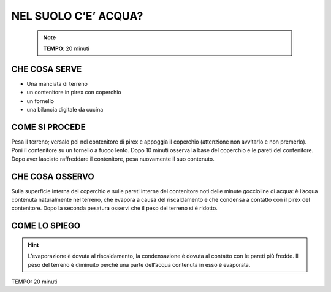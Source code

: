 NEL SUOLO C’E’ ACQUA?
======================

 .. note::  
   **TEMPO**: 20 minuti

CHE COSA SERVE
---------------

- Una manciata di terreno
- un contenitore in pirex con coperchio
- un fornello
- una bilancia digitale da cucina

COME SI PROCEDE
----------------

Pesa il terreno; versalo poi nel contenitore di pirex e appoggia il coperchio (attenzione non avvitarlo e non premerlo). Poni il contenitore su un fornello a fuoco lento. Dopo 10 minuti osserva la base del coperchio e le pareti del contenitore. Dopo aver lasciato raffreddare il contenitore, pesa nuovamente il suo contenuto.

CHE COSA OSSERVO
-----------------

Sulla superficie interna del coperchio e sulle pareti interne del contenitore noti delle minute goccioline di acqua: è l’acqua contenuta naturalmente nel terreno, che evapora a causa del riscaldamento e che condensa a contatto con il pirex del contenitore. Dopo la seconda pesatura osservi che il peso del terreno si è ridotto.

COME LO SPIEGO
---------------

.. hint::    

   L’evaporazione è dovuta al riscaldamento, la condensazione è dovuta al contatto con le pareti più fredde. Il peso del terreno è diminuito perché una parte dell’acqua contenuta in esso è evaporata.

TEMPO: 20 minuti
